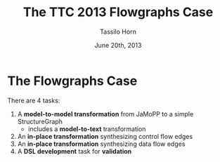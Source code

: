 #+AUTHOR: Tassilo Horn
#+EMAIL: horn@uni-koblenz.de
#+TITLE: The TTC 2013 Flowgraphs Case
#+DATE: June 20th, 2013

#+OPTIONS: num:nil, toc:nil, reveal_progress, reveal_control:t
#+REVEAL_THEME: night
#+REVEAL_TRANS: default
#+REVEAL_HLEVEL: 2

* The Flowgraphs Case

  There are 4 tasks:

  1. A *model-to-model transformation* from JaMoPP to a simple StructureGraph
     - includes a *model-to-text* transformation
  2. An *in-place transformation* synthesizing control flow edges
  3. An *in-place transformation* synthesizing data flow edges
  4. A *DSL development* task for *validation*
